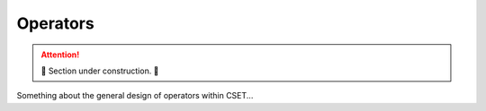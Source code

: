 Operators
=========

.. attention::

    🚧 Section under construction. 🚧

Something about the general design of operators within CSET...
